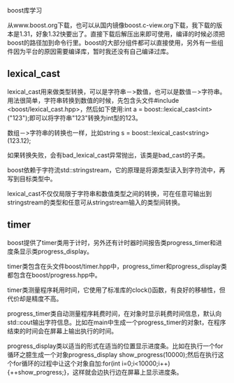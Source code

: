 #+OPTIONS: ^:nil

boost库学习

从www.boost.org下载，也可以从国内镜像boost.c-view.org下载，我下载的版本是1.31，好象1.32快要出了。直接下载后解压出来即可使用，编译的时候必须把boost的路径加到命令行里。boost的大部分组件都可以直接使用，另外有一些组件因为平台的原因需要编译库，暂时我还没有自己编译过库。

** lexical_cast

lexical_cast用来做类型转换，可以是字符串－>数值，也可以是数值－>字符串。用法很简单，字符串转换到数值的时候，先包含头文件#include <boost/lexical_cast.hpp>，然后如下使用:int a = boost::lexical_cast<int>("123");即可以将字符串"123"转换为int型的123。

数组－>字符串的转换也一样，比如string s = boost::lexical_cast<string>(123.12);

如果转换失败，会有bad_lexical_cast异常抛出，该类是bad_cast的子类。

boost依赖于字符流std::stringstream，它的原理是将源类型读入到字符流中，再写到目标类型中。

lexical_cast不仅仅局限于字符串和数值类型之间的转换，可在任意可输出到stringstream的类型和任意可从stringstream输入的类型间转换。


** timer

boost提供了timer类用于计时，另外还有计时器时间报告类progress_timer和进度条显示类progress_display。

timer类包含在头文件boost/timer.hpp中，progress_timer和progress_display类都包含在boost/progress.hpp中。

timer类测量程序耗用时间，它使用了标准库的clock()函数，有良好的移植性，但代价却是精度不高。

progress_timer类自动测量程序耗费时间，在对象时显示耗费时间信息，默认向std::cout输出字符信息。比如在main中生成一个progress_timer的对象t，在程序结束的时间会在屏幕上输出执行的时间。

progress_display类以适当的形式在适当的位置显示进度条。比如在执行一个for循环之臆生成一个对象progress_display show_progress(10000);然后在执行这个for循环的过程中让这个对象自加:for(int i=0;i<10000;i++){++show_progress;}，这样就会边执行边在屏幕上显示进度条。
